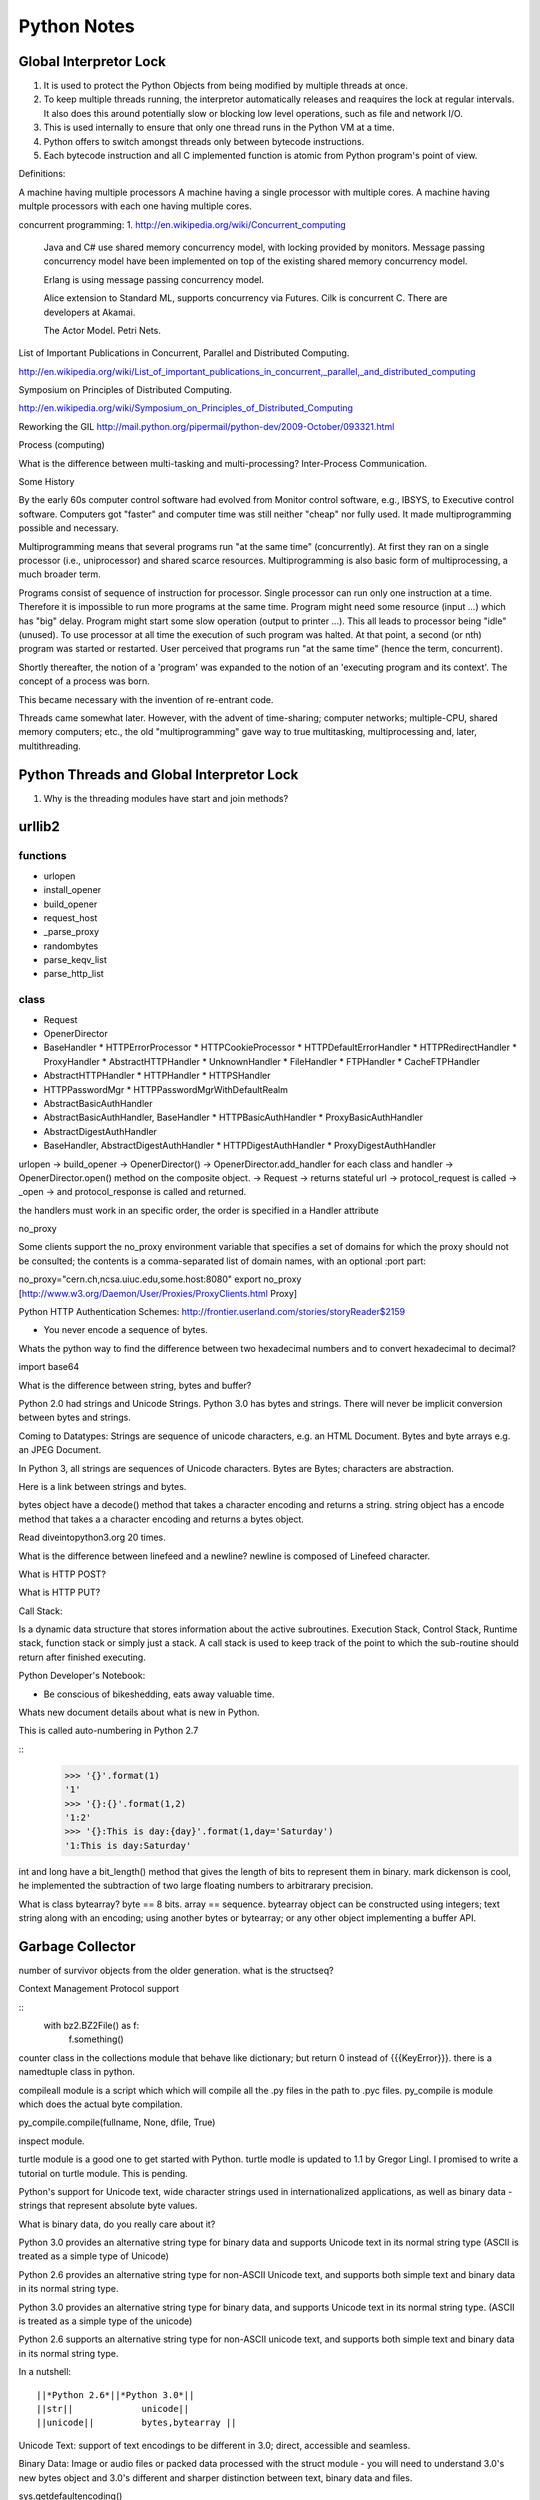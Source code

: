 ﻿============
Python Notes
============

Global Interpretor Lock
=======================

1. It is used to protect the Python Objects from being modified by multiple
   threads at once.
2. To keep multiple threads running, the interpretor automatically releases and
   reaquires the lock at regular intervals. It also does this around
   potentially slow or blocking low level operations, such as file and network
   I/O.
3. This is used internally to ensure that only one thread runs in the Python VM
   at a time.
4. Python offers to switch amongst threads only between bytecode instructions.
5. Each bytecode instruction and all C implemented function is atomic from
   Python program's point of view.

Definitions:

A machine having multiple processors
A machine having a single processor with multiple cores.
A machine having multple processors with each one having multiple cores.

concurrent programming:
1. http://en.wikipedia.org/wiki/Concurrent_computing 
   Java and C# use shared memory concurrency model, with locking provided by
   monitors. Message passing concurrency model have been implemented on top of
   the existing shared memory concurrency model.

   Erlang is using message passing concurrency model.

   Alice extension to Standard ML, supports concurrency via Futures.
   Cilk is concurrent C. There are developers at Akamai.

   The Actor Model.
   Petri Nets.


List of Important Publications in Concurrent, Parallel and Distributed
Computing.

http://en.wikipedia.org/wiki/List_of_important_publications_in_concurrent,_parallel,_and_distributed_computing

Symposium on Principles of Distributed Computing.

http://en.wikipedia.org/wiki/Symposium_on_Principles_of_Distributed_Computing


Reworking the GIL
http://mail.python.org/pipermail/python-dev/2009-October/093321.html

Process (computing)

What is the difference between multi-tasking and multi-processing?
Inter-Process Communication.

Some History

By the early 60s computer control software had evolved from Monitor control
software, e.g., IBSYS, to Executive control software. Computers got "faster"
and computer time was still neither "cheap" nor fully used. It made
multiprogramming possible and necessary.

Multiprogramming means that several programs run "at the same time"
(concurrently). At first they ran on a single processor (i.e., uniprocessor)
and shared scarce resources. Multiprogramming is also basic form of
multiprocessing, a much broader term.

Programs consist of sequence of instruction for processor. Single processor can
run only one instruction at a time. Therefore it is impossible to run more
programs at the same time. Program might need some resource (input ...) which
has "big" delay. Program might start some slow operation (output to printer
...). This all leads to processor being "idle" (unused). To use processor at
all time the execution of such program was halted. At that point, a second (or
nth) program was started or restarted. User perceived that programs run "at the
same time" (hence the term, concurrent).

Shortly thereafter, the notion of a 'program' was expanded to the notion of an
'executing program and its context'. The concept of a process was born.

This became necessary with the invention of re-entrant code.

Threads came somewhat later. However, with the advent of time-sharing; computer
networks; multiple-CPU, shared memory computers; etc., the old
"multiprogramming" gave way to true multitasking, multiprocessing and, later,
multithreading.


Python Threads and Global Interpretor Lock
==========================================

1. Why is the threading modules have start and join methods?

urllib2
=======

functions
---------
* urlopen
* install_opener
* build_opener
* request_host
* _parse_proxy
* randombytes
* parse_keqv_list
* parse_http_list


class
-----
* Request
* OpenerDirector
* BaseHandler
  * HTTPErrorProcessor
  * HTTPCookieProcessor
  * HTTPDefaultErrorHandler
  * HTTPRedirectHandler
  * ProxyHandler
  * AbstractHTTPHandler
  * UnknownHandler
  * FileHandler
  * FTPHandler
  * CacheFTPHandler


* AbstractHTTPHandler
  * HTTPHandler
  * HTTPSHandler


* HTTPPasswordMgr
  * HTTPPasswordMgrWithDefaultRealm

* AbstractBasicAuthHandler

* AbstractBasicAuthHandler, BaseHandler
  * HTTPBasicAuthHandler
  * ProxyBasicAuthHandler

* AbstractDigestAuthHandler

* BaseHandler, AbstractDigestAuthHandler
  * HTTPDigestAuthHandler
  * ProxyDigestAuthHandler


urlopen -> build_opener -> OpenerDirector() -> OpenerDirector.add_handler for
each class and handler -> OpenerDirector.open() method on the composite object.
-> Request -> returns stateful url -> protocol_request is called -> _open -> and
protocol_response is called and returned.

the handlers must work in an specific order, the order is specified in a Handler attribute


no_proxy

Some clients support the no_proxy environment variable that specifies a set of
domains for which the proxy should not be consulted; the contents is a
comma-separated list of domain names, with an optional :port part:

no_proxy="cern.ch,ncsa.uiuc.edu,some.host:8080"
export no_proxy
[http://www.w3.org/Daemon/User/Proxies/ProxyClients.html Proxy]

Python HTTP Authentication Schemes:
http://frontier.userland.com/stories/storyReader$2159

* You never encode a sequence of bytes. 

Whats the python way to find the difference between two hexadecimal numbers and
to convert hexadecimal to decimal?

import base64

What is the difference between string, bytes and buffer?

Python 2.0 had strings and Unicode Strings.
Python 3.0 has bytes and strings.
There will never be implicit conversion between bytes and strings.

Coming to Datatypes:
Strings are sequence of unicode characters, e.g. an HTML Document.
Bytes and byte arrays e.g. an JPEG Document.

In Python 3, all strings are sequences of Unicode characters.
Bytes are Bytes; characters are abstraction.

Here is a link between strings and bytes.

bytes object have a decode() method that takes a character encoding and returns a string.
string object has a encode method that takes a a character encoding and returns a bytes object.

Read diveintopython3.org 20 times.

What is the difference between linefeed and a newline?
newline is composed of Linefeed character. 

What is HTTP POST?

What is HTTP PUT?

Call Stack:

Is a dynamic data structure that stores information about the active
subroutines.  Execution Stack, Control Stack, Runtime stack, function stack or
simply just a stack.  A call stack is used to keep track of the point to which
the sub-routine should return after finished executing.


Python Developer's Notebook:
 
* Be conscious of bikeshedding, eats away valuable time.

Whats new document details about what is new in Python.

This is called auto-numbering in Python 2.7

::
        >>> '{}'.format(1)
        '1'
        >>> '{}:{}'.format(1,2)
        '1:2'
        >>> '{}:This is day:{day}'.format(1,day='Saturday')
        '1:This is day:Saturday'

int and long have a bit_length() method that gives the length of bits to
represent them in binary. mark dickenson is cool, he implemented the
subtraction of two large floating numbers to arbitrarary precision.

What is class bytearray?
byte == 8 bits.
array == sequence.
bytearray object can be constructed using integers; text string along with an
encoding; using another bytes or bytearray; or any other object implementing a
buffer API.

Garbage Collector
=================

number of survivor objects from the older generation.  what is the structseq?

Context Management Protocol support

:: 
        with bz2.BZ2File() as f:
                f.something()

counter class in the collections module that behave like dictionary; but return
0 instead of {{{KeyError}}}.  there is a namedtuple class in python.

compileall module is a script which which will compile all the .py files in the
path to .pyc files.  py_compile is module which does the actual byte
compilation.

py_compile.compile(fullname, None, dfile, True)

inspect module.

turtle module is a good one to get started with Python. turtle modle is updated
to 1.1 by Gregor Lingl. I promised to write a tutorial on turtle module. This
is pending.

Python's support for Unicode text, wide character strings used in
internationalized applications, as well as binary data - strings that represent
absolute byte values.

What is binary data, do you really care about it?

Python 3.0 provides an alternative string type for binary data and supports
Unicode text in its normal string type (ASCII is treated as a simple type of
Unicode)

Python 2.6 provides an alternative string type for non-ASCII  Unicode text, and
supports both simple text and binary data in its normal string type.

Python 3.0 provides an alternative string type for binary data, and supports
Unicode text in its normal string type. (ASCII is treated as a simple type of
the unicode)

Python 2.6 supports an alternative string type for non-ASCII unicode text, and
supports both simple text and binary data in its normal string type.

In a nutshell:

:: 

        ||*Python 2.6*||*Python 3.0*||
        ||str||		    unicode||
        ||unicode||	    bytes,bytearray ||

Unicode Text: support of text encodings to be different in 3.0; direct,
accessible and seamless.

Binary Data: Image or audio files or packed data processed with the struct
module - you will need to understand 3.0's new bytes object and 3.0's different
and sharper distinction between text, binary data and files.

sys.getdefaultencoding()

Python's String Type

Python 2.x

str - 8 bit string type as well binary data. ( I can understand binary data,
but 8 bit string type??, should it not be 7 bit string type)

unicode - for representing wide character Unicode text.
unicode - allows for the extra size of characters and has extra support for
encodings and decodings.

Python 3.x comes with 3 string object types, one for textual data and two for binary data.

str - for representing Unicode text.
bytes - for representing Binary data.
bytearray - a mutable flavor of bytes type.

3.0 str type defined an immutable sequence of characters (not neccesarily
bytes), which may be either normal text such as ASCII or Multi byte UTF-8.  A
new type called bytes was introduced to support truly binary data.

In 2.x; the general string type filled this binary data role, because strings
were just a sequence of bytes. In 3.0, the bytes type is defined as an
immutable sequence of 8-bit integers representing absolute byte values.  A 3.0
bytes object really is a sequence of small integers, each of which is in the
range 0 through 255; indexing a bytes returns int, slicing one returns another
bytes and running list() on one returns a list of integers, not characters.

While they were at it, the Python developers also added bytearray type in 3.0,
a variant of bytes, which is mutable and also supports in-place changes. The
bytearray type supports the usual string operations that str and bytes do, but
has inplace change operations also.

::

        ||*Python 2.6*|| *Python 3.0*||
        ||str || str, bytes||
        ||unicode || str and bytearray||

Because str and bytes are sharply differentiated by the language, the net
effect is that you must decide whether your data is text or binary in nature
and use 'str' or 'bytes' objects to represent its content in your script
respectively.

Ultimately, the mode in which you open a file will dictate which type of object
your script will use to represent its contents.

 * bytes or binary mode files.
 * bytearray to update data without making copies of it in memory.
 * If you are processing something that is textual in nature, such as program output, HTML, internationalized text, and CSV or XML files, you probably want to use str or text mode files.


Unicode Notes
=============

* [http://www.joelonsoftware.com/articles/Unicode.html Understanding Unicode]

* Content-Type tag in HTML? and emails have ???? ????
* Popular web development tool PHP, had a complete ignorance of character
  encoding issues.  blithely ( carelessly) using 8 bits for characters.
* Unicode, character sets, encoding is not that hard
* All that stuff about, plain text = ascii = characters are 8 bits is not only
  wrong but horribly wrong.
* When Kernighan and Ritche had invented The C Programming Language, everything
  was simple.  EBCDIC was on its way out.  ASCII was used.

Trivia:

In ASCII when you press CNTL, you subtract 64 from the value of the next
character.  So BELL is ASCII 7, which is CNTL+G, (CNTL is 64) and G is 71.
Codes below 32 were called unprintable. The space was 32 and letter A was 65.
This could conveniently be stored in 7 bits.  Most computers in those days were
using 8 bit bytes, so not only you could store all the ASCII characters, you
had a whole bit to spare. 


* Because bytes have room for upto eight bits, lots of people got into
  thinking, "gosh, we can use codes 128-255 for our own purposes." :) 
* Eventually, this OEM free-for-all got codified in the ANSI standard.
* In the ANSI standard, everyone agreed for bottom 128 but not the upper limits.
* Asian alphabets have thousands of letters, which were never going to fit into 8 bits.
* This was actually solved by a messy system called DBCS, the "double byte
  character set" in which some letters were stored in one byte and others took
  two bytes.
* It was easy to move forward in a string, but it was impossible to move
  backwards in the string.  Programmers were encouraged not to use s++ or s--
  but instead rely on Windows' AnsiNext and AnsiPrev functions which knew how
  to deal with that mess.

Unicode
=======

* Unicode was a brave effort to create a single character set that included
  every reasonable writing system on the planet.  Some people are under the
  mis-conception that unicode is simply a 16-bit code where each character
  takes 16 bits and therefore there are 65,536 possible characters.

* This is not correct. This is the single most common myth about unicode.
  Unicode has a different way of thinking about characters, and you have to
  understand the Unicode way of thinking of things or nothing will make sense.

* Until now, we've assumed that a letter maps to some bits which you can store
  on disk or in memory.

	A -> 0100 0001

* In unicode, a letter maps to something called code point, which is still just
  a theoretical concept.
* How that code point is represented in memory or on disk is a whole another
  story.
* In Unicode, the letter A is a platonic ideal. It's just floating in heaven.
* Every platonic letter in every alphabet is assigned a magic number by the
  Unicode consortium which is written like this: U+0639
* This magic number is called code-point.  The U+ means "Unicode" and the
  numbers are hexadecimal. U+0639 is the arabic letter Ain (ع).
* The English letter A would be U+0041 (A). You can find them all using the
  charmap utility on Windows 2000/XP.
* There is no real limit on the number of letters that Unicode can define and
  in fact, they have gone beyond 65,536 so not every unicode letter can really
  be squeezed into two bytes. That was a myth anyways.

OK, so we have a string:

	Hello

which, in Unicode, corresponds to these five code-points:
U+0048 U+0065 U+006C U+006C U+006F 

  (Hello)

        Questions: 
        Why U+? 

It was U- before 3.0 and then it became U+. If you look at the release notes of
Unicode 3.0, you might find the reason for the change.


* How do we store those numbers?  That is where encoding comes in.
* The earliest idea was, that to store the numbers in two bytes each:

	00 48 00 65 00 6C 00 6C 00 6F.

* ( That is where the idea that unicode was 2 bytes had originated).
* Why not it be stored like this:

	48 00 65 00 6C 00 6C 00 6F 00

* Well, it could be stored in that way too. Early implementors wanted to store
  the numbers in either big-endian or little-endian, in whichever way their
  particular CPU  was fastest at... 
* So, people came up with Byte Order Mark, where FEFF denoted Little Endian and
  FFFE denoted big endian.
* For a while, it seemed like that might be good enough, but programmers were
  complaining. "Look at all those zeros!", they said, since they were Americans
  and they were looking at English text which rarely used code points above
  U+OOFF.  People decided to ignore Unicode and things got worse.
* And thus was invented the brilliant concept of UTF-8. (Read Rob Pike's mail)
* UTF-8 was another system for storing your string of unicode code points,
  those magic U+ numbers, in memory using 8 bits.
* In UTF-8, every code point from 0-127 is stored in a single byte. Only code
  points 128 and above are stored using 2, 3, in fact upto 6 bytes.  This has
  the neat side-effect that English text looks exactly the same in UTF-8 as it
  did in ASCII, so Americans don't even notice anything wrong.  
* Specifically, Hello which was "0048, 0065, 006C, 006C and 006F" would simply
  be stored as 48,65,6C,6C and 6F.

So far, we have discussed three ways of storing unicode:

* Traditional two bytes method; UCS-2 or UTF-16 ( It is no longer used). And
  you might also have to figure out, if it is a high-endian UCS-2 or low-endian
  UCS-2.
*  using UTF-8 standard.
* Where the heck is the third??

There a bunch of other ways of encoding Unicode. There is something called
UTF-7, which is lot like UTF-8 but guarantees that the high bit will always be
zero.  It was for systems which can recognize only 7 bits. UCS-4 which stores
each code point in 4 bytes, which has a nice property that every single code
point can be stored in same number of bytes. But that is memory hungry.

* Now that we are thinking of 'Platonic ideals' in unicode code-points, those
   unicode code-points can be encoded in any old-school encoding scheme too.
   Those code points can be encoded in any encoding scheme; but with one catch;
   some of the letters might not show up. ( Aha, here is the interesting
   thing).

If there is no equivalent for the Unicode code point you are trying to
represent in, you usually get a little question mark: ?  or a box. 

There are hundreds of traditional encodings, which can only store some
code-points correctly and change all other code points into question marks.

Some popular encodings of the English text are, Windows 1252 and ISO-8859-1,
aka Latin-1 (also useful for any western european languages). But try to store
Russian, or Hebrew letters in those encodings and you will get a bunch of
question marks. UTF 7, UTF 8, UTF 16 and UTF 32 all have the nice property of
being able to store any code point correctly.

_The Single Most Important Fact About Encodings._ 

_It does not make sense to have a string without knowing what encoding it uses._
_There is no such thing as plain text._

If you have a string in memory, in a file, or in an email message, you have to
know what encoding it is in or you cannot interpret it or display to your users
correctly.

All the problems of ????, comes down to the fact that if you don't tell me
whether a particular string is encoded using UTF-8 or ASCII or ISO 8859-1
(Latin 1) or Western 1252 (Western European), you simply cannot display it
correctly or even figure it out where it actually ends.

There are over 100 encodings, and above code point 127, all the bets are off.

How do we preserve this information about what encoding a string uses?  Email,
Content-Type: text/plain; charset="UTF-8"

For a web page, the original idea was that the web server would return a
similar Content-Type http header along with the web page itself -- not in the
HTML itself, but as one of the response headers that are sent before the HTML
page.

Relying on webserver to send Content-Type was problematic, because many
different people could use the same web-server for different types of web
pages.  It would be convenient, if you could put the Content-Type of the HTML
file right in the HTML file itself, using some kind of a special tag.  All
encoding uses same character between 32 and 127, so you could get to the point
wherein you could read the <meta> header.

The RFC which explains UTF-8

::
        http://www.ietf.org/rfc/rfc3629.txt

        The most interesting part of the RFC, which is leading me to understand the
        system better is explained here:

           The table below summarizes the format of these different octet types.
           The letter x indicates bits available for encoding bits of the
           character number.

           Char. number range  |        UTF-8 octet sequence
              (hexadecimal)    |              (binary)
           --------------------+---------------------------------------------
           0000 0000-0000 007F | 0xxxxxxx
           0000 0080-0000 07FF | 110xxxxx 10xxxxxx
           0000 0800-0000 FFFF | 1110xxxx 10xxxxxx 10xxxxxx
           0001 0000-0010 FFFF | 11110xxx 10xxxxxx 10xxxxxx 10xxxxxx

           Encoding a character to UTF-8 proceeds as follows:

           1.  Determine the number of octets required from the character number
               and the first column of the table above.  It is important to note
               that the rows of the table are mutually exclusive, i.e., there is
               only one valid way to encode a given character.

           2.  Prepare the high-order bits of the octets as per the second
               column of the table.

           3.  Fill in the bits marked x from the bits of the character number,
               expressed in binary.  Start by putting the lowest-order bit of
               the character number in the lowest-order position of the last
               octet of the sequence, then put the next higher-order bit of the
               character number in the next higher-order position of that octet,
               etc.  When the x bits of the last octet are filled in, move on to
               the next to last octet, then to the preceding one, etc. until all
               x bits are filled in.

           The definition of UTF-8 prohibits encoding character numbers between
           U+D800 and U+DFFF, which are reserved for use with the UTF-16
           encoding form (as surrogate pairs) and do not directly represent
           characters.  When encoding in UTF-8 from UTF-16 data, it is necessary
           to first decode the UTF-16 data to obtain character numbers, which
           are then encoded in UTF-8 as described above.  This contrasts with
           CESU-8 [CESU-8], which is a UTF-8-like encoding that is not meant for
           use on the Internet.  CESU-8 operates similarly to UTF-8 but encodes
           the UTF-16 code values (16-bit quantities) instead of the character
           number (code point).  This leads to different results for character
           numbers above 0xFFFF; the CESU-8 encoding of those characters is NOT
           valid UTF-8.

           Decoding a UTF-8 character proceeds as follows:

           1.  Initialize a binary number with all bits set to 0.  Up to 21 bits
               may be needed.

           2.  Determine which bits encode the character number from the number
               of octets in the sequence and the second column of the table
               above (the bits marked x).

           3.  Distribute the bits from the sequence to the binary number, first
               the lower-order bits from the last octet of the sequence and
               proceeding to the left until no x bits are left.  The binary
               number is now equal to the character number.

           Implementations of the decoding algorithm above MUST protect against
           decoding invalid sequences.  For instance, a naive implementation may
           decode the overlong UTF-8 sequence C0 80 into the character U+0000,
           or the surrogate pair ED A1 8C ED BE B4 into U+233B4.  Decoding
           invalid sequences may have security consequences or cause other
           problems.  See Security Considerations (Section 10) below.

        4.  Syntax of UTF-8 Byte Sequences

           For the convenience of implementors using ABNF, a definition of UTF-8
           in ABNF syntax is given here.

           A UTF-8 string is a sequence of octets representing a sequence of UCS
           characters.  An octet sequence is valid UTF-8 only if it matches the
           following syntax, which is derived from the rules for encoding UTF-8
           and is expressed in the ABNF of [RFC2234].

           UTF8-octets = *( UTF8-char )
           UTF8-char   = UTF8-1 / UTF8-2 / UTF8-3 / UTF8-4
           UTF8-1      = %x00-7F
           UTF8-2      = %xC2-DF UTF8-tail
           UTF8-3      = %xE0 %xA0-BF UTF8-tail / %xE1-EC 2( UTF8-tail ) /
                         %xED %x80-9F UTF8-tail / %xEE-EF 2( UTF8-tail )
           UTF8-4      = %xF0 %x90-BF 2( UTF8-tail ) / %xF1-F3 3( UTF8-tail ) /
                         %xF4 %x80-8F 2( UTF8-tail )
           UTF8-tail   = %x80-BF

           NOTE -- The authoritative definition of UTF-8 is in [UNICODE].  This
           grammar is believed to describe the same thing Unicode describes, but
           does not claim to be authoritative.  Implementors are urged to rely
           on the authoritative source, rather than on this ABNF.

The official name of the encoding is UTF-8, where UTF stands for UCS
Transformation Format 8.  Write it as UTF-8 only.

So there is no limit on the number of the characters that Unicode could define.
So, it has definiely exceeded beyond, 65536 characters.

Exercise 1:
Convert the following to Unicode:
1) "Hello, World"
2) à¤¨à¤®à¤¸à¥à¤à¤¾à¤° à¤¦à¥à¤¨à¤¿à¤¯à¤¾ 

Answer:
1)"Hello, World" is present in U0000 and 
U+0048 U+0065 U+006C U+006C U+006F U+002C U+0057 U+006F U+0072 U+006C U+0064

2) à¤¨à¤®à¤¸à¥à¤à¤¾à¤° à¤¦à¥à¤¨à¤¿à¤¯à¤¾
is the devnagari script that starts with U0900 
U+0928 U+092E U+0938 U+0942 U+0915 U+090 U+0930 U+0926 U+0941 U+0928 U+092F U+093F U+0965


Thats good. 
- Confusion as where to use which code point.
- This may be different for different languages.
- xterm did not support it at all.
- 

The above was just a bunch of code points. We have not said anything about how
to store them in memory or represent them in email messages yet.

Encodings

English meaning of encoding is is wrapping it in a cipher code.  The earlier
method was to store those codepoints which are 4 hexadecimal digits as 2 bytes.
1 hexa digit can be written in 4 bits, 2 hexa digits can be written in 8 bits
which is 1 byte and so 4 hexa digits can be written in 2 bytes.

Convert Unicode to Hexadecimals.
Excellent tutorial.
http://ln.hixie.ch/?start=1064324988&count=1

Typing Unicode and maths symbols on gnome-terminal

1) Hold CTRL+SHIFT + U + codepoint + SPACE
2) For e.g. CTRL+SHIFT+U+2201+SPACE will give Unicode Maths Symbol 

Unicode code point chart:
http://inamidst.com/stuff/unidata/

Python 3.0 strings in Action
============================

Python Bugs

When does the http_error_auth_reqed( gets called?

WWW-Authenticate

The WWW-Authenticate response-header field must be included in 401
(unauthorized) response messages. The field value consists of at least one
challenge that indicates the authentication scheme(s) and parameters applicable
to the Request-URI.

       WWW-Authenticate = "WWW-Authenticate" ":" 1#challenge

The HTTP access authentication process is described in Section 11. User agents
must take special care in parsing the WWW-Authenticate field value if it
contains more than one challenge, or if more than one WWW-Authenticate header
field is provided, since the contents of a challenge may itself contain a
comma-separated list of authentication parameters. 

RFC Hierarchy for Relative URL formats

:: 

        RFC3986(STD066) - This is the current and is the standard.
        |
        RFC2396 - This was previous one.
        |
        RFC2368
        |
        RFC1808 - urlparse header says, it follows this. But this has been upgraded a lot times.
        |
        RFC1738 - It started with this. 

Following are some of the notes I took, while working on urllib patches.  It
should be a handy reference when working on bugs again.

RFC 3986 Notes:
Mon Aug 25 10:17:01 IST 2008

A URI is a sequence of characters that is not always represented as a sequence
of octets. ( What are octets? OCTETS means 8 Bits. Nothing else!)

Percent-encoded octets may be used within a URI to represent characters outside
the range of the US-ASCII coded character set.

Specification uses Augmented Backus-Naur Form (ABNF) notation of [RFC2234],
including the followig core ABNF syntax rules defined by that specification:
ALPHA (letters), CR ( carriage return), DIGIT (decimal digits), DQUOTE (double
quote), HEXDIG (hexadecimal digits), LF (line feed) and SP (space).

Section 1 of RFC3986 is very generic. Understand that URI should be
transferable and single generic syntax should denote the whole range of URI
schemes.

URI Characters are, in turn, frequently encoded as octets for transport or
presentation.

This specification does not mandate any character encoding for mapping between
URI characters and the octets used to store or transmit those characters.

pct-encoded = "%" HEXDIG HEXDIG

For consistency, uri producers and normalizers should use uppercase
hexadecimal digits, for all percent - encodings.
reserved = gen-delims / sub-delims

gen-delims = ":" / "/" / "?" / "#" / "[" / "]" / "@"

sub-delims = "!" / "$" / "&" / "'" / "(" / ")"
/ "*" / "+" / "," / ";" / "="


unreserved = ALPHA / DIGIT / "-" / "." / "_" / "~"

When a new URI scheme defines a component that represents textual
data consisting of characters from the Universal Character Set [UCS],
the data should first be encoded as octets according to the UTF-8
character encoding [STD63]; then only those octets that do not
correspond to characters in the unreserved set should be percent-
encoded. For example, the character A would be represented as "A",
the character LATIN CAPITAL LETTER A WITH GRAVE would be represented
as "%C3%80", and the character KATAKANA LETTER A would be represented
as "%E3%82%A2".

Section 2, was on encoding and decoding the characters in the url scheme. How
that is being used encoding reservered characters within data. Transmission of
url from local to public when using a different encoding - translate at the
interface level.

URI = scheme ":" hier-part [ "?" query ] [ "#" fragment ]

hier-part = "//" authority path-abempty
/ path-absolute
/ path-rootless
/ path-empty

Many URI schemes include a hierarchical element for a naming
authority so that governance of the name space defined by the
remainder of the URI is delegated to that authority (which may, in
turn, delegate it further).

:: 

        userinfo = *( unreserved / pct-encoded / sub-delims / ":" )
        host = IP-literal / IPv4address / reg-name

In order to disambiguate the syntax host between IPv4address and reg-name, we
apply the "first-match-wins" algorithm:

A host identified by an Internet Protocol literal address, version 6
[RFC3513] or later, is distinguished by enclosing the IP literal
within square brackets ("[" and "]"). This is the only place where
square bracket characters are allowed in the URI syntax.

::


        IP-literal = "[" ( IPv6address / IPvFuture ) "]"

        IPvFuture = "v" 1*HEXDIG "." 1*( unreserved / sub-delims / ":" )

        IPv6address = 6( h16 ":" ) ls32
        / "::" 5( h16 ":" ) ls32
        / [ h16 ] "::" 4( h16 ":" ) ls32
        / [ *1( h16 ":" ) h16 ] "::" 3( h16 ":" ) ls32
        / [ *2( h16 ":" ) h16 ] "::" 2( h16 ":" ) ls32
        / [ *3( h16 ":" ) h16 ] "::" h16 ":" ls32
        / [ *4( h16 ":" ) h16 ] "::" ls32
        / [ *5( h16 ":" ) h16 ] "::" h16
        / [ *6( h16 ":" ) h16 ] "::"

        ls32 = ( h16 ":" h16 ) / IPv4address
        ; least-significant 32 bits of address

        h16 = 1*4HEXDIG
        ; 16 bits of address represented in hexadecimal

        IPv4address = dec-octet "." dec-octet "." dec-octet "." dec-octet

        dec-octet = DIGIT ; 0-9
        / %x31-39 DIGIT ; 10-99
        / "1" 2DIGIT ; 100-199
        / "2" %x30-34 DIGIT ; 200-249
        / "25" %x30-35 ; 250-255

        reg-name = *( unreserved / pct-encoded / sub-delims )


Non-ASCII characters must first be encoded according to UTF-8 [STD63], and then
each octet of the corresponding UTF-8 sequence must be percent- encoded to be
represented as URI characters.

When a non-ASCII registered name represents an internationalized domain name
intended for resolution via the DNS, the name must be transformed to the IDNA
encoding [RFC3490] prior to name lookup.

Section 3 was about sub-components and their structure and if they are
represented in NON ASCII how to go about with encoding/decoding that.

::

        path = path-abempty ; begins with "/" or is empty
        / path-absolute ; begins with "/" but not "//"
        / path-noscheme ; begins with a non-colon segment
        / path-rootless ; begins with a segment
        / path-empty ; zero characters

        path-abempty = *( "/" segment )
        path-absolute = "/" [ segment-nz *( "/" segment ) ]
        path-noscheme = segment-nz-nc *( "/" segment )
        path-rootless = segment-nz *( "/" segment )
        path-empty = 0<pchar>
        segment = *pchar
        segment-nz = 1*pchar
        segment-nz-nc = 1*( unreserved / pct-encoded / sub-delims / "@" )
        ; non-zero-length segment without any colon ":"

        pchar = unreserved / pct-encoded / sub-delims / ":" / "@"

        relative-ref = relative-part [ "?" query ] [ "#" fragment ]

        relative-part = "//" authority path-abempty
        / path-absolute
        / path-noscheme
        / path-empty


Section 4 was on the usage aspects and heuristics used in determining in the
scheme in the normal usages where scheme is not given.

- Base uri must be stripped of any fragment components prior to it being used
as a Base URI.

Section 5 was on relative reference implementation algorithm. I had covered
them practically in the Python urlparse module.

Section 6 was on Normalization of URIs for comparision and various
normalization practices that are used.

:: 

        ---- 

        Python playground:

        >>> if -1:
        ... print True
        ...
        True

        >>> if 0:
        ... print True
        ...
        >>>

Use of namedtuple in py3k branch for urlparse.

Dissecting urlparse:

* __all__ methods provides the public interfaces to all the methods like
urlparse, urlunparse, urljoin, urldefrag, urlsplit and urlunsplit.

* then there is classification of schemes like uses_relative, uses_netloc,
non_hierarchical, uses_params, uses_query, uses_fragment
- there should be defined in an rfc most probably 1808.
- there is a special '' blank string, in certain classifications, which
means that apply by default.

* valid characters in scheme name should be defined in 1808.

* class ResultMixin is defined to provide username, password, hostname and
port.

* from collections import namedtuple. This should be from python2.6.
namedtuple is pretty interesting feature.

* SplitResult and ParseResult. Very good use of namedtuple and ResultMixin

* The behaviour of the public methods urlparse, urlunparse, urlsplit and
urlunsplit and urldefrag matter most.

urlparse - scheme, netloc, path, params, query and fragment.
urlunparse will take those parameters and construct the url back.

urlsplit - scheme, netloc, path, query and fragment.
urlunsplit - takes these parameters (scheme, netloc, path, query and fragment)
and returns a url.

urlparse x urlunparse
urlsplit x urlunsplit
urldefrag
urljoin


Date: Tue Aug 19 20:40:46 IST 2008

Changes to urlsplit functionality in urllib.
As per the RFC3986, the url is split into:
scheme, authority, path, query, frag = url

The authority part in turn can be split into the sections:
user, passwd, host, port = authority

The following line is the regular expression for breaking-down a
well-formed URI reference into its components.

:: 

        ^(([^:/?#]+):)?(//([^/?#]*))?([^?#]*)(\?([^#]*))?(#(.*))?
        12 3 4 5 6 7 8 9

        scheme = $2
        authority = $4
        path = $5
        query = $7
        fragment = $9


The urlsplit functionality in the urllib can be moved to new regular
expression based parsing mechanism.

From man uri, which confirms to rfc2396 and HTML 4.0 specs.

* An absolute identifier refers to a resource independent of context, while a
  relative identifier refers to a resource by describing the difference from
  the current context.

* A path segment while contains a colon character ':' can't be used as the
  first segment of a relative URI path. Use it like this './file:path'

* A query can be given in the archaic "isindex" format, consisting of a word or
  a phrase and not including an equal sign (=). If = is there, then it must be
  after & like &key=value format.

Character Encodings:

* Reserved characters: ;/?:@&=+$,
* Unreserved characters: ALPHA, DIGITS, -_.!~*'()

An escaped octet is encoded as a character triplet consisting of the percent
character '%' followed by the two hexadecimal digits representing the octet
code.

HTML 4.0 specification section B.2 recommends the following, which should be
considered best available current guidance:

1) Represent each non-ASCII character as UTF-8
2) Escape those bytes with the URI escaping mechanism, converting each byte to
   %HH where HH is the hexadecimal notation of the byte value.

One of the important changes when adhering to RFC3986 is parsing of IPv6
addresses.

What does this construct imply?

x = lambda: None

How can we differentiate if an expression used is a general expression or a
boolean expression.
Having a construct like:

::

        def __init__(self, *args, **kwargs):
        BaseClass.__init__(self, *args, **kwargs)

But in the base class, I find that it is not taking the tuple and dict as
arguments.

I dont understand the
assert(proxies, 'has_key'), "proxies must be mapping"

* What is an addrinfo struct.

The getaddrinfo() function returns a list of 5-tuples with the following
structure: (family, socktype, proto, canonname, sockaddr)

family, socktype, proto are all integer and are meant to be passed to the
socket() function. canonname is a string representing the canonical name of the
host. It can be a numeric IPv4/v6 address when AI_CANONNAME is specified for a
numeric host.

socket.gethostbyname(hostname)

Translate a host name to IPv4 address format. The IPv4 address is returned as a
string, such as '100.50.200.5'. If the host name is an IPv4 address itself it
is returned unchanged. See gethostbyname_ex() for a more complete interface.
gethostbyname() does not support IPv6 name resolution, and getaddrinfo() should
be used instead for IPv4/v6 dual stack support.

We need to replace the gethostbyname socket call. Because it is only IPv4
specific. using the getaddrinfo() function can include the IPv4/v6 dual stack
support.

import socket
print socket.gethostbyname(hostname)

def gethostbyname(hostname)
family, socktype, proto, canonname, sockaddr = socket.getaddrinfo(hostname)
return canonname

Compare dates for cache control

RFC 1123 date format:
Thu, 01 Dec 1994 16:00:00 GMT

::

        >>> datereturned = "Thu, 01 Dec 1994 16:00:00 GMT"
        >>> dateexpired = "Sun, 05 Aug 2007 03:25:42 GMT"
        >>> obj1 = datetime.datetime(*time.strptime(datereturned, "%a, %d %b %Y %H:%M:%S %Z")[0:6])
        >>> obj2 = datetime.datetime(*time.strptime(dateexpired, "%a, %d %b %Y %H:%M:%S %Z")[0:6])
        >>> if obj1 == obj2:
        print "Equal"
        elif obj1 > obj2:
        print datereturned
        elif obj1 < obj2:
        print dateexpired


Now you can compare the headers for expiry in cache control.

Header field definition:
http://www.w3.org/Protocols/rfc2616/rfc2616-sec14.html

To add header:
Go to the /etc/httpd/conf/httpd.conf
For e.g:
Add the information on headers
Header set Author "Senthil"


Q) Question is can I add a test for cache.
A) Its not a functionality, but its merely an internal optimization.

Q) If test for cache needs to be written, how will you write it?
A) request an url and redirect and request it again and verify that it is
coming frm a dictionary or the dictionary value is stored.


from_url = "http://example.com/a.html"
to_url = "http://example.com/b.html"

h = urllib2.HTTPRedirectHandler()
o = h.parent = MockOpener()

req = Request(from_url)
def cached301redirect(h, req, url=to_url):
h.http_error_301(req, MockFile(), 301, "Blah", MockHeaders({"location":url}))

* Why is Request object taking two parameters?

::

        req = Request(from_url, origin_req_host="example.com")
        count = 0
        try:
        while 1:
        redirect(h, req, "http://example.com")
        count = count + 1
        if count > 2:
        self.assertEqual("http://example.com",
        urllib2.HTTPRedirectHandler().cache[req].geturl())
        except urllib2.HTTPError:
        self.assertEqual(count, urllib2.HTTPRedirectHandler.max_repeats)


CacheFTPHandler testcasesare hard to write.  played around with pdb module
today to debug this issue. pdb is really helpful.

Here's how the control goes.

1) There is an url with two '//'s in the path.
2) The call is data = urllib2.urlopen(url).read()
3) urlopen calls the build_opener. build_opener builds the opener using (tuple)
of handlers.
4) opener is an instance of OpenerDirector() and has default HTTPHandler and
HTTPSHandler.
5) When the Request call is made and the request has 'http' protocol, then
http_request method is called.

::

         HTTPHandler has http_request method which is
         AbstractHTTPHandler.do_request_ Now, for this issue we get to the
         do_request_ method and see that host is set in the do_request_ method
         in the get_host() call.

         request.get_selector() is the call which is causing this particular
         issue of "urllib2 getting confused with path containing //".
         .get_selector() method returns self.__r_host.

Now, when proxy is set using set_proxy(), self.__r_host is self.__original (
The original complete url itself), so the get_selector() call is returns the
sel_url properly and we can get teh host from the splithost() call on teh
sel_url.

When proxy is not set, and the url contains '//' in the path segment, then
.get_host() (step 7) call would have seperated the self.host and self.__r_host
(it pointing to the rest of the url) and .get_selector() simply returns this
(self.__r_host, rest of the url expect host. Thus causing call to fail.

9) Before the fix, request.add_unredirected_header('Host', sel_host or host)
had the escape mechanism set for proper urls wherein with sel_host is not set
and the host is used. Unfortunately, that failed when this bug caused sel_host
to be set to self.__r_host and Host in the headers was being setup wrongly (
rest of the url).

The patch which was attached appropriately fixed the issue. I modified and
included for py3k.

* urllib2 in python 3k was divided into urllib2.request and urllib2.error. I
was thinking if the urllib2.respones class is included; but no, response
object is nothing but a addinfourl object.

Example of  Smart Redirect Handler 
----------------------------------

::

        import urllib2

        class SmartRedirectHandler(urllib2.HTTPRedirectHandler):
            def http_error_302(self, req, fp, code, msg, headers):
                result = urllib2.HTTPRedirectHandler.http_error_302(self, req, fp,
                                                                         code, msg,
                                                                         headers)
                result.status = code
                return result

        request = urllib2.Request("http://localhost/index.html")
        opener = urllib2.build_opener(SmartRedirectHandler())
        obj = opener.open(request)
        print 'I capture the http redirect code:', obj.status
        print 'Its been redirected to:', obj.url



Using Math Symbols in gnome-terminal
------------------------------------

* How to type unicode characters in gnome-terminal?
* HOLD CTRL+SHIFT + U + CODEPOINT.  That's it.
* For e.g. CTRL + SHIFT + U + 2200 will output ∀
* After typing CTRL + SHIFT + U, when the terminal identifies that what follows
  is unicode, you might leave the keypresses and just type the codepoint.

∀ U2200
∁ U2201
∂ U2202
∃ U2203
∄ U2204
∅ U2205
∆ U2206
  U2207
  U2208
∉ U2209
∊ U220A

Work Area
---------

 * Adaptive Grammer ?

Why do YOU like Python?
-----------------------

 * Python enables programs to be written compactly and readably.
 * Strongly typed and a Dynamic Language.
 * Why settle for snake oil, when you can have the whole snake? _Usenet post by Mark Jackson, 1998 and also mentioned on top of python-dev page!_

Language Feature: Source code encoding
--------------------------------------

 * With that declaration, all characters in the source file will be treated as having the encoding *encoding*, and it will be possible to directly write Unicode string literals in the selected encoding.
 * The list of possible encodings can be found in the Python Library Reference, in the section on 
[http://docs.python.org/library/codecs.html#module-codecs codecs]
* By using UTF-8, most languages in the world can be used simultaneously in string literals and the comments.


Language Feature: Unicode
-------------------------

 * Starting with Python 2.0 a new data type for storing text data is available to the programmer: the Unicode object.  _>>> u'Hello World !'_
 * Python unicode escape encoding: _>>> u'Hello\u0020World !'_
 * built-in function unicode() , default encoding is ASCII
 * To convert unicode to a 8-bit string using a specified encoding.

::
        >>> u"Ã¤Ã¶Ã¼".encode('utf-8')
        '\xc3\xa4\xc3\xb6\xc3\xbc'


 * From a data in a specific encoding to a unicode string.

::
        >>> unicode('\xc3\xa4\xc3\xb6\xc3\xbc', 'utf-8')
        u'\xe4\xf6\xfc'


Language Feature: Unicode

* understanding unicode is easy, when we accept the need to explicitly convert
  between the bytestring and unicode string.

* More examples:

   german_ae = unicode('\xc3\xa4','utf8')

::
        >>> german_ae = unicode("\xc3\xa4",'utf8')
        >>> sentence = "this is a " + german_ae
        >>> sentece2 = "Easy!"
        >>> sentence2 = "Easy!"
        >>> para = ".".join([sentence, sentence2])
        >>> para
        u'this is a \xe4.Easy!'
        >>> print para
        this is a ä.Easy!
        >>> 

* Without an encoding, the bytestring is essentially meaningless. 
* The default encoding assumed by Python is ASCII
* In order to convert unicode string back to bytestring.

::

  >>> bytestring = german_ae.decode('utf8')
  >>> bytestring
  \xc3\xa4
  >>> bytestring = german_ae.decode('latin1')
  >>> bytestring
  \xe4
  BTW, both are same german characters albeit in different encodings.

Python Specialities: else clauses on loops 
------------------------------------------

* Loop statements may have an else clause; 
* It is executed when the loop terminates through exhaustion of the list (with for).
* Or when the condition becomes false (with while), 
* But not when the loop is terminated by a break statement.

::
        >>> for n in range(2, 10):
        ...     for x in range(2, n):
        ...         if n % x == 0:
        ...             print n, 'equals', x, '*', n/x
        ...             break
        ...     else:
        ...         # loop fell through without finding a factor
        ...         print n, 'is a prime number'
        ...
        2 is a prime number
        3 is a prime number
        4 equals 2 * 2
        5 is a prime number
        6 equals 2 * 3
        7 is a prime number
        8 equals 2 * 4
        9 equals 3 * 3

Control Flow: function execution
--------------------------------

The execution of a function introduces a new symbol table used for the local
variables of the function. More precisely, all variable assignments in a
function store the value in the local symbol table; whereas variable references
first look in the local symbol table, then in the local symbol tables of
enclosing functions, then in the global symbol table, and finally in the table
of built-in names. Thus, global variables cannot be directly assigned a value
within a function (unless named in a global statement), although they may be
referenced.

The actual parameters (arguments) to a function call are introduced in the
local symbol table of the called function when it is called; thus, arguments
are passed using call by value (where the value is always an object reference,
not the value of the object). [1] When a function calls another function, a new
local symbol table is created for that call.

A function definition introduces the function name in the current symbol table.
The value of the function name has a type that is recognized by the interpreter
as a user-defined function. This value can be assigned to another name which
can then also be used as a function.

Control Flow: functions
-----------------------

* What is the output?

:: 
        i = 5

        def f(arg=i):
            print arg

        i = 6
        f()


        def f(a, L=[]):
            L.append(a)
            return L

        print f(1)
        print f(2)
        print f(3)

* first one will print 5, because default values are evaluated at the point of
  function definition in the defining scope.

* The default value is evaluated only once. This makes a difference when the
  default value is a mutatable object. In order to prevent argument sharing.

::
          def f(a, L=None):
            if L is None:
                L = []
            L.append(a)
            return L

Data Structures: Functional Programming Tools 
---------------------------------------------

* There are three built-in functions that are very useful when used with lists:
  filter(), map() and reduce()
* filter(function, sequence)
* map(function, sequence)
* More than one sequence may be passed; the function must then have as many
  arguments as there are sequences and is called with the corresponding item
  from each sequence. 
* reduce(function, sequence)
* function in reduce is a binary function

::

        >>> def f(x): return x % 2 != 0 and x % 3 != 0
        ...
        >>> filter(f, range(2, 25))
        [5, 7, 11, 13, 17, 19, 23]

        >>> def cube(x): return x*x*x
        ...
        >>> map(cube, range(1, 11))
        [1, 8, 27, 64, 125, 216, 343, 512, 729, 1000]

        >>> seq = range(8)
        >>> def add(x, y): return x+y
        ...
        >>> map(add, seq, seq)
        [0, 2, 4, 6, 8, 10, 12, 14]

        >>> def sum(seq):
        ...     def add(x,y): return x+y
        ...     return reduce(add, seq, 0)
        ...
        >>> sum(range(1, 11))
        55
        >>> sum([])
        0

Data Structures: List comprehensions 
------------------------------------

* Each list comprehension consists of an expression followed by a for clause, then zero or more for or if clauses.
* If the expression would evaluate to a tuple, it must be parenthesized.


::

        >>> freshfruit = ['  banana', '  loganberry ', 'passion fruit  ']
        >>> [weapon.strip() for weapon in freshfruit]
        ['banana', 'loganberry', 'passion fruit']
        >>> vec = [2, 4, 6]
        >>> [3*x for x in vec]
        [6, 12, 18]
        >>> [3*x for x in vec if x > 3]
        [12, 18]
        >>> [3*x for x in vec if x < 2]
        []
        >>> [[x,x**2] for x in vec]
        [[2, 4], [4, 16], [6, 36]]
        >>> [x, x**2 for x in vec]  # error - parens required for tuples
          File "<stdin>", line 1, in ?
            [x, x**2 for x in vec]
                       ^
        SyntaxError: invalid syntax
        >>> [(x, x**2) for x in vec]
        [(2, 4), (4, 16), (6, 36)]
        >>> vec1 = [2, 4, 6]
        >>> vec2 = [4, 3, -9]
        >>> [x*y for x in vec1 for y in vec2]
        [8, 6, -18, 16, 12, -36, 24, 18, -54]
        >>> [x+y for x in vec1 for y in vec2]
        [6, 5, -7, 8, 7, -5, 10, 9, -3]
        >>> [vec1[i]*vec2[i] for i in range(len(vec1))]
        [8, 12, -54]
        
Python IAQ
----------

::

        mat = [[1,2,3],
               [4,5,6],
               [7,8,9]
               ]

How would you transpose the matrix?

:: 
        result = [[1,4,7],
                  [2,5,8],
                  [3,6,9]
                  ]

        Answer:
        >>>zip(\*mat)



Comparing Sequences and Other Types 
-----------------------------------

* lexicographic comparision between the same types.
* comparing objects of different types is legal.
* types are ordered by their name ( list < string < tuple). *this must not be relied upon however*
* mixed numeric types are compared according to numeric value.

::
        (1, 2, 3)              < (1, 2, 4)
        [1, 2, 3]              < [1, 2, 4]
        'ABC' < 'C' < 'Pascal' < 'Python'
        (1, 2, 3, 4)           < (1, 2, 4)
        (1, 2)                 < (1, 2, -1)
        (1, 2, 3)             == (1.0, 2.0, 3.0)
        (1, 2, ('aa', 'ab'))   < (1, 2, ('abc', 'a'), 4)



Handling Exceptions
-------------------

* A try statement may have more than one except clause, to specify handlers for

::

  different exceptions.

          ... except (RuntimeError, TypeError, NameError):

          ...     pass

* The last except clause may omit the exception name(s), to serve as a
  wildcard. Use this with extreme caution, since it is easy to mask a real
  programming error in this way! 

*  It can also be used to print an error message and then re-raise the
  exception (allowing a caller to handle the exception as well)

* The try ... except statement has an optional else clause, executed when the
  try clause does not raise an exception.

::

        for arg in sys.argv[1:]:
            try:
                f = open(arg, 'r')
            except IOError:
                print 'cannot open', arg
            else:
                print arg, 'has', len(f.readlines()), 'lines'
                f.close()

Defining Clean-up Actions 
-------------------------

* A finally clause is always executed before leaving the try statement, whether
an exception has occurred or not.

* In real world applications, the finally clause is useful for releasing
  external resources (such as files or network connections), regardless of
  whether the use of the resource was successful.

Pre-defined Clean-up actions
----------------------------

*  with statement
* Some objects define standard clean-up actions to be undertaken when the
  object is no longer needed, regardless of whether or not the operation using
  the object succeeded or failed. 

::

        with open("myfile.txt") as f:
            for line in f:
                print line

* After the statement is executed, the file f is always closed, even if a
  problem was encountered while processing the lines. 

Classes in Python 
-----------------

* In C++ terminology, all class members (including the data members) are
  public, and all member functions are virtual. There are no special
  constructors or destructors.  
* Python Scopes and Namespaces
* A namespace is a mapping from names to objects. Most namespaces are currently
  implemented as Python dictionaries.

Classs in Python
----------------

* When a class definition is entered, a new namespace is created, and used as
  the local scope â thus, all assignments to local variables go into this new
  namespace. In particular, function definitions bind the name of the new
  function here.
* When a class definition is left normally (via the end), a class object is
  created. This is basically a wrapper around the contents of the namespace
  created by the class definition;The original local scope (the one in effect
  just before the class definition was entered) is reinstated, and the class
  object is bound here to the class name given in the class definition header
* Class Objects support attribute notation and instantiation.
* Class instantiation creates instance objects.
* Instance Objects supports attribute references, which are of two kinds data
  attributes and methods.


Inheritance in Python 
---------------------

* Old style classes it is depth first, left to right.
* For new style classes to support super(), it follows a diamond inheritance.


Iterators
---------

* The use of iterators pervades and unifies Python.
* Behind the scenes, the iterator statement calls iter() on the container
  object. 
* The function returns an iterator object that defines the method next() which
  accesses elements in the container one at a time.  
* StopIterationException terminates
* In your classes, define __iter__ which will return self and the next method.

Generators
----------

* Just like regular function, but instead of return they use yield.
* Generators are used to return iterators.
* Generator expressions which are very similar to list comprehensions.

=== Batteries Included ===

 * Python Standard Library. 
 * Explore!

== Topics requiring familiarity ==

 * urllib
 * urllib2
 * urlparse
 * httplib
 * cookielib
 * socket
 * pdb

 
* Apache 2.0 supports IPv6.

::
        phoe6:  I want to setup a test server which will do a redirect ( I know
        how to do that), but with a delay. So that when I am testing my client,
        I can test the clients timeout. Can someone give me suggestions as how
        can i go about this?

        jMCg: phoe6: http://httpd.apache.org/docs/2.2/mod/mod_ext_filter.html#examples

* apache is configured by placing directives in configuration files. the main configuration file is called apache2.conf
* Other configuration files are added by Include directive.

Explain Classmethods, Staticmethods and Decorators in Python.

In Object Oriented Programming, you can create a method which can get
associated either with a class or with an instance of the class, namely an
object. 

And most often in our regular practice, we always create methods to be
associated with an object. Those are called instance methods.

For e.g.

::

        class Car:
                def cartype(self):
                        self.model = "Audi"

        mycar = Car()
        mycar.cartype()
        print mycar.model

Here cartype() is an instance method, it associates itself with an instance
(mycar) of the class (Car) and that is defined by the first argument ('self').

When you want a method not to be associated with an instance, you call that as
a staticmethod.

How can you do such a thing in Python?

The following would never work:

::

        >>> class Car:
        ... 	def getmodel():
        ... 		return "Audi"
        ... 	def type(self):
        ... 		self.model = getmodel()

Because, getmodel() is defined inside the class, Python binds it to the Class
Object.  You cannot call it by the following way also, namely: Car.getmodel()
or Car().getmodel() , because in this case we are passing it through an
instance ( Class Object or a Instance Object) as one of the argument while our
definition does not take any argument.

As you can see, there is a conflict here and in effect the case is, It is an
"unbound local **method**" inside the class.

Now comes Staticmethod.

Now, in order to call getmodel(), you can to change it to a static method.

::

        >>> class Car:
        ... 	def getmodel():
        ... 		return "Audi"
        ...     getmodel = staticmethod(getmodel)
        ... 	def cartype(self):
        ... 		self.model = Car.getmodel()
        ... 		
        >>> mycar = Car()
        >>> mycar.cartype()
        >>> mycar.model
        'Audi'

Now, I have called it as Car.getmodel() even though my definition of getmodel
did not take any argument. This is what staticmethod function did.  getmodel()
is a method which does not need an instance now, but still you do it as
Car.getmodel() because getmodel() is still bound to the Class object. 

Decorators
----------

getmodel = staticmethod(getmodel)

If you look at the previous code example, the function staticmethod took a
function name as a argument and the return value was a function which we
assigned to the same name.

staticmethod() function thus wrapped our getmodel function with some extra
features and this wrapping is called as Decorator.

The same code can be written like this.

::

        >>> class Car:
        ... 	@staticmethod
        ... 	def getmodel():
        ... 		return "Audi"
        ... 	def cartype(self):
        ... 		self.model = Car.getmodel()
        ... 		
        >>> mycar = Car()
        >>> mycar.cartype()
        >>> mycar.model
        'Audi'

For a better explaination on what is decorator:

http://personalpages.tds.net/~kent37/kk/00001.html

Please remember that this concept of Decorator is independent of staticmethod
and classmethod.  Now, what is a difference between staticmethod and
classmethod?

In languages like Java,C++, both the terms denote the same :- methods for which
we do not require instances. But there is a difference in Python. A class
method receives the class it was called on as the first argument. This can be
useful with subclasses.

We can see the above example with the classmethod and a decorator as:

::

        >>>
        >>> class Car:
        ... 	@classmethod
        ... 	def getmodel(cls):
        ... 		return "Audi"
        ... 	def gettype(self):
        ... 		self.model = Car.getmodel()
        ... 		
        >>> mycar = Car()
        >>> mycar.gettype()
        >>> mycar.model
        'Audi'


The following are the references in order to understand further:
1) Alex-Martelli explaining it with code: http://code.activestate.com/recipes/52304/
2)  Decorators: http://personalpages.tds.net/~kent37/kk/00001.html

Good Article on Decorators

http://personalpages.tds.net/~kent37/kk/00001.html

Static Methods and Class Methods

A class method receives the class it was called on as the first
argument. This can be useful with subclasses. A staticmethod doesn't get a
class or instance argument. It is just a way to put a plain function into the
scope of a class.

Both of these are rarely used; I don't think I have ever written a
class method in live code. I have used staticmethods as a convenient
way to put a function into a class namespace. // Kent Jonhson.

And that's the definition of the difference in Python.
In the wider world of OOP they are two names for the same concept.
Smalltalk and Lisp etc used the term "class method" to mean a
method that applied to the class as a whole.

C++ introduced the term "static method" to reflect the fact that it
was loaded in the static area of memory and thus could be called
without instantiating an object. This meant it could effectively be
used as a class method.

[In C it is possible to prefix a normal function definition with
the word static to get the compiler to load the fiunction into
static memory - this often gives a performance improvement.]

Python started off implementing "static methods" then later
developed the sligtly more powerful and flexible "class methods" and
rather than lose backward compatibility called them classmethod.
So in Python we have two ways of doing more or less the same
(conceptual) thing.  // Alan

Conceptually they are both ways of defining a method that
applies at the class level and could be used to implement
class wide behavior. Thats what I mean. If you want to build
a method to determine how many instances are active at
any time then you could use either a staticmethod or a
classmethod to do it. Most languages only give you one
way. Python, despite its mantra, actually gives 2 ways to
do it in this case. // Alan

http://code.activestate.com/recipes/52304/

http://stackoverflow.com/questions/136097/what-is-the-difference-between-staticmethod-and-classmethod-in-python

Method (Computer Science)

In object-oriented programming, a method is a subroutine that is exclusively
associated either with a class (called class methods or static methods) or with
an object (called instance methods). Like a procedure in procedural programming
languages, a method usually consists of a sequence of statements to perform an
action, a set of input parameters to customize those actions, and possibly an
output value (called the return value) of some kind. Methods can provide a
mechanism for accessing (for both reading and writing) the encapsulated data
stored in an object or a class.

Instance methods are associated with a particular object, while class or static
methods are associated with a class. In all typical implementations, instance
methods are passed a hidden reference (e.g. this, self or Me) to the object
(whether a class or class instance) they belong to, so that they can access the
data associated with it. 

For class/static methods this may or may not happen according to the language;
A typical example of a class method would be one that keeps count of the number
of created objects within a given class.

A method may be declared as static, meaning that it acts at the class level
rather than at the instance level. Therefore, a static method cannot refer to a
specific instance of the class (i.e. it cannot refer to this, self, Me, etc.),
unless such references are made through a parameter referencing an instance of
the class, although in such cases they must be accessed through the parameter's
identifier instead of this. An example of a static member and its consumption
in C# code:

::

        public class ExampleClass
        {
          public static void StaticExample()
          {
             // static method code
          }
         
          public void InstanceExample()
          {
             // instance method code here
             // can use THIS
          }   
        }
         
        /// Consumer of the above class:
         
        // Static method is called -- no instance is involved
        ExampleClass.StaticExample();
         
        // Instance method is called
        ExampleClass objMyExample = new ExampleClass();
        objMyExample.InstanceExample();


Confusingly, methods marked as class in Object Pascal also cannot refer to a
class object, as can class methods in Python or Smalltalk. For example, this
Python method can create an instance of Dict or of any subclass of it, because
it receives a reference to a class object as cls:

::

        class Dict:
           @classmethod
           def fromkeys(cls, iterable, value=None):
               d = cls()
               for key in iterable:
                   d[key] = value
               return d


http://en.wikipedia.org/wiki/Method_(computer_science)


Question:
What is metaclass attributes?
Look a bit into property.
Usage of Ellipses


How is the HTTP response given by the urllib?
GetRequestHandler which takes the responses as the parameter and returns a handler.
What does the GetRequestHandler do?
It takes responses as one of its argument.
Implements a FakeHTTPRequestHandler which is extending BaseHTTPRequestHandler.
BaseHTTPRequestHandler implements do_GET, do_POST and send_head
The send_head method when it is returning the body it is sending it properly.

Why is that the response is getting trimmed to 49042?

What is the difference between process and a thread?

Both threads and processes are methods of parallelizing an application.
However, processes are independent execution units that contain their own state
information, use their own address spaces, and only interact with each other
via interprocess communication mechanisms (generally managed by the operating
system). Applications are typically divided into processes during the design
phase, and a master process explicitly spawns sub-processes when it makes sense
to logically separate significant application functionality. Processes, in
other words, are an architectural construct.

By contrast, a thread is a coding construct that doesn't affect the
architecture of an application. A single process might contains multiple
threads; all threads within a process share the same state and same memory
space, and can communicate with each other directly, because they share the
same variables.

Threads typically are spawned for a short-term benefit that is usually
visualized as a serial task, but which doesn't have to be performed in a linear
manner (such as performing a complex mathematical computation using
parallelism, or initializing a large matrix), and then are absorbed when no
longer required. The scope of a thread is within a specific code module—which
is why we can bolt-on threading without affecting the broader application.

Global Interpreter Lock:

The GIL is a single lock inside of the Python interpreter, which effectively
prevents multiple threads from being executed in parallel, even on multi-core
or multi-CPU systems!

* All threads within a single process share memory; this includes Python's internal structures (such as reference counts for each variable).  Course grained locking.
* fine grained locking.
* @synchronized decorator
* technically speaking, threads have shared heaps but separate stacks.
* Interpreter of a language is said to be stackless if the function calls in the language do not use the C Stack. In effect, the entire interpretor has to run as a giant loop.

What is Global Interpretor Lock in Python?

The Global Interpreter Lock (GIL) is used to protect Python objects from being
modified from multiple threads at once. Only the thread that has the lock may
safely access objects.

To keep multiple threads running, the interpreter automatically releases and
reacquires the lock at regular intervals (controlled by the
sys.setcheckinterval function). It also does this around potentially slow or
blocking low-level operations, such as file and network I/O.

Indeed the GIL prevents the *interpreter* to run two threads of bytecodes
concurrently.

But it allows two or more threadsafe C library to run at the same time.

The net effect of this brilliant design decision are:

1. it makes the interpreter simpler and faster

2. when speed does not matter (ie: bytecode is interpreted) there’s not too
much to worry about threads.

3. when speed does matter (ie: when C code is run) Python applications is not
hampered by a brain dead VM that is so ’screwed’ up that it must pause
to collect its garbage.

Multiple Processors
-------------------

Multiple Processor cores
------------------------

Multiprocessing 
---------------


Links:

http://jessenoller.com/2009/02/01/python-threads-and-the-global-interpreter-lock/
http://en.wikipedia.org/wiki/Global_Interpreter_Lock

Python Standard Library
-----------------------

Python's standard library is very extensive, offering a wide range of
facilities as indicated by the long table of contents listed below. The library
contains built-in modules (written in C) that provide access to system
functionality such as file I/O that would otherwise be inaccessible to Python
programmers, as well as modules written in Python that provide standardized
solutions for many problems that occur in everyday programming. Some of these
modules are explicitly designed to encourage and enhance the portability of
Python programs by abstracting away platform-specifics into platform-neutral
APIS.

In addition to the standard library, there is a growing collection of several
thousand components (from individual programs and modules to packages and
entire application development frameworks), available from the Python Package
Index.

4.21   How do you specify and enforce an interface spec in Python?

An interface specification for a module as provided by languages such as C++
and Java describes the prototypes for the methods and functions of the module.
Many feel that compile-time enforcement of interface specifications helps in
the construction of large programs.

Python 2.6 adds an abc module that lets you define Abstract Base Classes (ABC).
You can then use isinstance() and issubclass to check whether an instance or a
class implements a particular ABC. The collections modules defines a set of
useful ABC s such as Iterable, Container, and Mutablemapping.

For Python, many of the advantages of interface specifications can be obtained
by an appropriate test discipline for components. There is also a tool,
PyChecker, which can be used to find problems due to subclassing.

A good test suite for a module can both provide a regression test and serve as
a module interface specification and a set of examples. Many Python modules can
be run as a script to provide a simple "self test." Even modules which use
complex external interfaces can often be tested in isolation using trivial
"stub" emulations of the external interface. The doctest and unittest modules
or third-party test frameworks can be used to construct exhaustive test suites
that exercise every line of code in a module.

An appropriate testing discipline can help build large complex applications in
Python as well as having interface specifications would. In fact, it can be
better because an interface specification cannot test certain properties of a
program. For example, the append() method is expected to add new elements to
the end of some internal list; an interface specification cannot test that your
append() implementation will actually do this correctly, but it's trivial to
check this property in a test suite.

Writing test suites is very helpful, and you might want to design your code
with an eye to making it easily tested. One increasingly popular technique,
test-directed development, calls for writing parts of the test suite first,
before you write any of the actual code. Of course Python allows you to be
sloppy and not write test cases at all.


Coroutines

1. Coroutines are subroutines that allow multiple entry points for suspending and resuming execution at certain locations.
2. subroutine are subprograms, methods, functions for performing a subtask and it is relatively independent of other task.
3. Coroutines are usful for implementing cooperative tasks, iterators, infinite lists and pipes.
4. Cooperative Tasks - Similar programs, CPU is yielded to each program coperatively.
5. Iterators - an object that allows the programmer to traverse all the elements of a collection.
6. Lazy Evaluation is the technique for delaying the computation till the result is required. Why Infite Lists and Lazy evaluation are given together?
7. Coroutines in which subsequent calls can be yield more results are called as generators.
8. Subroutines are implemented using stacks and coroutines are implemented using continuations.
9. continuation are an abstract representation of a control state, or the rest of the computation, or rest of the code to be executed.

Multithreading

1. Multithreading computers have hardware support to efficiently execute multiple threads.
2. Threads of program results from fork of a computer program into two or more concurrently running tasks.
3. In multi-threading the threads have to share a single core,cache and TLB unlike the multiprocessing machines.

Twisted Framework

1. Asynchronous, Event-Driven Applications for Distributed Network Environment.
2. Event Driven Networking Framework.
3. Asynchronous means not being in a Synchornous State.
4. Synchronous, happening in a time defined way.
5. At the core of Twisted Framework is its Network Layer, which can used to integrate any existing  protocol as well as model new ones.
6. Twisted is a pure python framework.
7. As a platform, twisted should be focussed on integration.
8. Twisted supports Asynchronous programming and deferred abstraction, which symbolizes a promised result and which can pass eventual result to  handler functions.
9. Document will give you a high-level overview of concurrent programming and Twisted's concurrency model: non-blocking code and asynchronous code.
10. Concurrent programming - Need. It is either computationally intensive; or it has to wait for the data to be available as a result.
11. A fundamental feature of Network Programming is waiting for data.
12. Not waiting on data:- handle each connection in a separate OS process; so that OS will take of letting other process run while one is waiting.
13. Handle each connection in a separate thread; threading framework takes care of the details.
14. Use non-blocking system calls to handle all connections in one thread.
15. The Normal Model when using twisted framework is by using Non-Blocking Calls.
16. When dealing with many connections in one thread, the scheduling is the responsiblity of the application, not the operating system, and is usually implemented by calling a registered function when each function is ready to go for reading or writing - commonly known as asynchronous, event based, callback based programming.
17. In synchrnous programming, a function requests data, waits for the data, and then processes it. In asynchronous programming, a function requests the data, and lets the library call the callback function when the data is ready.
18. It is the second class of concurrency problems, non-computationally intensive tasks that involve an appreciable delay that deferreds are designed to help solve.
19. They do this by giving a simple management interface for callbacks and applications.
20. blocking - means, if one tasks is waiting for data, the other task cannot get CPU but also waits until the first tasks finishes.
21. The typical asynchronous model to notify can application that some data is ready is called as callback.
22. Twisted uses Deferred objects to managed callback sequence.
23. Libraries know that they make their results available by using Deferred.callback and errors by Deferred.errback.
24. How does the parent function or its controlling program know that connection does not exist and when it will know, when the connection becomes alive?
25. Twisted has an object that signals this situation, it is called twisted.internet.defer.Deferred
26. Deferred has two purposes; first is saying that I am a signal, of whatever you wanted me to do is still pending; second you can ask differed to run things when the data arrives.
27. the way to tell the deffered what to do when the data arrives is by defining a callback - asking the deferred to call a function once the data arrives.
28. One Twisted library function that returns a Deferred is twisted.web.client.getPage.
29. If nothing else is understood, please understand that you create a differed object, add a callback function to that object and add an errorback function to that object. Differed will get called after a particular period of time or some data is avaiable.
30. Differed Objects are signals that the function that you have called does not have the data, you want available.
31. What Differeds dont do: Make your code asynchronous!.
32. Differeds are the signals for asynchronous functions to use to pass results onto the callbacks, but using them does not guarantee that you have asynchronous functions.
33. Twisted provides a facility to run the blocking function in a separate thread instead of blocking them.
34. Evolution of finger. By the end of this tutorial; the finger service will answer the TCP finger requests on port 1079 and will read data from the web.
35. Install http://www.zope.org/Products/ZopeInterface before installing twisted from source. 
36. What is a Factory design pattern? What is a Protocol when the term is used in Twisted?
37. A Twisted Protocol handles code in an asynchronous manner. What this means is that the Protocol does not wait for an event, but rather handles the event as they arrive from network.
38. In the Twisted client, an instance of the Protocol class will be instantiated with you connect to the Server and will go away when the connection is finished.
39. Deferreds are an object which represent a promise of something; 
40. Like getPage() returned a Deferred object, which means that when the getPage is called ( It may not be called sequentially, because it is  asynchronous); a callback may be attached to the defered object which will ask it do whatever with the data, in our case, the callback was to print the data.

41. [http://pig.slug.org.au/talks/Twisted2/slides.html Good Tutorial]

42. There is reactor.callLater(time,callback,value) and there is task.deferLater(reactor,time,func)

43. twisted.internet.task.coiterate might be helpful to write a fibonacci series function in a asynchronous way.

44. twisted multiprocessing using ampoule.

45. spawning externally processes asynchrnously using twisted. twisted.internet.utils.getProcessValue('/usr/bin/sftp',['remote_machine','local_machine'])

46. Why is the twisted package which essentially deals with asynchronous I/O and events named internet. It is confusing with the general and difficult to remember for the newbie. Documentation update might be desirable. The internet in this documentation means internetworking.

47. Twisted is a platform for developing Internet applications.

48. Deferred abstraction symbolises a promised result and which can pass on an eventual result to a handler functions.

49. I dont get the howto/plugin.html page at all? How do I implement plugin for the IMaterial Interface?



There are many ways to write network programs. The main ones are:

* handle each connection in a separate operating system process, in which case
  the operating system will take care of letting other processes run while one
  is waiting.
* handle each connection in a separate thread1 in which the threading framework
  takes care of letting other threads run while one is waiting; or
* use non-blocking system calls to handle all connections in one thread.
* twisted.internet.defer.Deferred object.
* asynchronous callback based programming. Instead of having a blocking code,
  or using threads to run a blocking code, you return back immediate and when
  data is available it is passed to the function that requires it.
* After reading the Document, "Asynchrnous programming using Twisted" the
  reader should be able to write Twisted Application and read the code that is
  using Twisted Framework.

Callbacks
=========
* twisted.internet.defer.Deferred is a promise that the function at some point
  in time will have a result.
* The Deferred mechanism, standardizes the application programmers inferface
  with all sort of blocking and delayed operations.
* Understanding reactor.callLater(2, d.callback, x*3) // What is the purpose of
  the second argument in this case?
* considered the deferred returned by twisted.enterprise.adbapi
* failure is typically an instance of twisted.python.failure.Failure instance.
* You can typically get away by not adding errbacks and still get the errors logged.
* Be careful though; if you keep a reference to the Deferred around, preventing
  it from being garbage-collected. How do I?
* It is possible to adapt, synchronous functions to return Deferred.
* Sometimes you want to be notified after several different events have all
  happened, rather than waiting for each one individually.
* You may want to wait for all connections in a list to close.
* Generating Deferreds is a Document introducing writing of Asynchronous
  functions generating deferreds.
* twisted.internet.defer.AlreadyCalledError 
* deferreds are not a non-blocking talisman; they are a signal for asynchronous
  functions to use to pass results to callback once the results are available.
* Returning Deferreds from synchronous functions; reasons :- API compatiblity
  with another function which returns deferred or making the function
  asynchronous in the future.

* Integrating blocking code with Twisted.

twisted.internet.threads.deferToThread will setup a thread to run your blocking
function, return a deferred and do the callback when the thread completes.

Firing Deferreds more than once is impossible. You can only call
Deferred.callback() or Deferred.errback() once.

Event Loop, Message Dispatcher, Message Loop or Message Pump is an event
construct that waits for and dispatches events in a program.

* event: Event Driven programming or Event Based Programming is where program
  flow happens based on events like mouse movement or key press or signal from
  another thread.

* Event Driven Programming is paradigm, in which there is a main-loop, which
  does event-detection and event-handling.

Comment: In the question I asked, everyone thought that my main requirement was
event detection of new file arrival. 

Whereas my main event is request for logs from data-source; and based on the
data-source, I want to pass it to the event-handler.

It works by polling an internal or external event provider which generally
*blocks* until an event has arrived and then calls the relevant event handler
in order to handle the event.

The event loop may be used in conjuction with a reactor, if the event provider
follows a file interface, which can be select(ed) or poll(ed).

* reactor:  The reactor design pattern is a concurrent programming pattern, for
  handling service requests delivered concurrently to a service handler by one
  or more inputs.

* The service handler then demultiplexes the incoming requests and dispatches
  them synchronously to associated request handlers.

The event loop almost always operates asynchronously with the message
originator.  The event loop forms the central constuct flow of the program, is
the highest level of control within the program. It is often termed as the
main-loop or the main-event loop.

The event loop is the specific implementation techniques of system which does
message passing.

Under Unix, everything is a file-paradigm naturally leads to a file based
event-loop. select and poll system calls monitor a set of file-descriptors for
events.

Handling Signals:

One of few things in Unix that do not confirm to file descriptors are
asynchronous events (signals); signals are received in signal handlers, small,
limited piece of code that run while rest of the task is suspended. 

* In Computing, Network Programming is essentially identified as socket
  programming or client-server programming, involves writing computer programs
  that communicate with other programs across the Computer Network.  The
  program initiating the communication is called the client and the program
  waiting for the communication to get initiated is called the server.
  The client and the server process together form the distributed system. The
  connection between the client and the server process may be connection
  oriented (TCP/IP or session) or connectionless (UDP)

The program that can act both as server and client is based on peer-to-peer
communication. Sockets are usually implemented by an API library such a
Berkeley sockets, first introduced in 1983. The example functions provided by
the API library include:

* socket() - creates a new socket of certain type, identified by the integer
  number and allocates system resources to it.
* bind() is used at the server side; associates a socket with a socket adddress
  structure, typically a IP Address and a Port number.
* listen() is used again on the server side, causes a bound TCP socket to
  listen to enter a listening state.
* connect() is used on the client side; used to assign a free local port number
  to the socket. It causes an attempt to establish a new TCP Connection.
* accept() is used on the server side; It accepts a received incoming connect()
  request and creates a new socket associated with the socket address pair for
  this connection.
* send(), recv(), write(), read() or recvfrom() and sendto() are used for
  sending and receiving data.
* close() is used to terminate the connection and release the resources
  allocated to the socket. 

Twisted project supports TCP, UDP, SSL/TLS and IP Multicast, Unix Domain
Sockets, a large number of protocols such  as HTTP, XMPP, NNTP, IMAP, SSH, IRC,
FTP.

Deferred is a value which has not been computed yet; because it needs data from
remote peer.

Requesting method requests a data; and gets a Deferred object.
Requesting method attaches callbacks to the Deferred object, 

Interface classes are a way of specifying what methods and attributes an 

* In the Twisted, internet term actually denotes internetworking.

Urllib2 Notes

 * Digest Authentication is not working.

External Training Presentations 

Alex Martelli's Tutorials
-------------------------

1) http://www.aleax.it/python_mat_en.html

2) http://www.strakt.com/dev_talks.html

Norman Matloff's Python Tutorials
---------------------------------

1) http://heather.cs.ucdavis.edu/~matloff/python.html 

Python Books
------------

http://www.rexx.com/~dkuhlman/python_book_01.html

Python and Vim
--------------

http://henry.precheur.org/2008/4/18/Indenting_Python_with_VIM.html
 
http://blog.sontek.net/2008/05/11/python-with-a-modular-ide-vim/ 

How is the Dictionary keys assigned in Python? 
----------------------------------------------

Tutorials

* Alex Martellis Callback tutorial: http://www.youtube.com/watch?v=LCZRJStwkKM


Interfaces

* In Java World, interfaces form the contract between the class and the outside
  world, and this contract is enforced at the build time by the compiler.

Essay:

A programming language should equip us with structures that help us to reason more effectively.
Smalltalk and Scheme have powerful influence on language designers.

Caught an exception while rendering: The model BlogPost is already registered

http://adil.2scomplement.com/2008/09/django-the-model-mymodel-is-already-registered/

Object Oriented Programming
---------------------------

Factory Method Pattern 
----------------------

* Object Oriented Design Pattern.
* It is a creational pattern, dealing with creation of objects (products)
  without specifying the exact class.
* The creational patterns abstract the concept of instantiating objects.
* It handles this case by defining a separate method for creation objects.
* The subclasses of that method or object (??)can override to specify the
  derived type of the product that will be created.
* Factory method is used to refer to any method whose main purpose is to create
  objects. 
* The Factory pattern in c++ wraps the usual object creation syntax new
  someclass() in a function or a method which can control the creation.
* Advantages is that, code using the class no longer needs to know all the
  details of creation. It may not even know the exact type of object
  created.
* Abstract Factory provides additional indirection to let the type of object
  which is created to vary.
* Factory pattern is fundamental in python; while languages like C++ use
  ClassName class; to create classes python uses function class syntax to
  create objects. Even builtin types str, int provide factory pattern.

References
----------

* [http://code.activestate.com/recipes/86900/ Factory Example]
* [http://www.suttoncourtenay.org.uk/duncan/accu/pythonpatterns.html Python Patterns]

The dev libraries are required for Python source to include many things like
_ssl and bz2 etc.

* SAX - Simple API for XML - serial access parser API for XML.

* SAX provides a mechanism for reading data from an XML document. Its popular
  alternative is DOM.

Unlike DOM there is no formal specification of SAX. The Java implementation of
SAX is considered to be normative, and implementations in other languages
attempt to follow the rules laid down in that implementation, adjusting for
differences in the language when necessary.

Benefits of SAX - less memory, it is serial.  DOM requires to load the entire
XML tree.

Drawbacks:

Certain kind of XML validation requires to read the complete XML.

I do not know how to use HTMLParser module in Python Standard Library. There is
not a good example in the Python docs also.  HTMLParser implementation supports
HTML 2.0 language as described in RFC 1866.

xml.etree.ElementTree

First of all understand that Element Tree is a tree datastructure. It
represents the XML document as a Tree. The XML Nodes are Elements. (Thus Element Tree)
Now, if I were to structure an html document as a element tree.

::


                <html>
                  |
                <head> -------
                /   \        |
             <title> <meta> <body>
                           /   |  \
                        <h1>  <h2> <para>
                                   /   \
                                  <li> <li>


The Element type is a flexible container object, designed to store hierarchical
data structures in memory. The type can be described as a cross between a list
and a dictionary.  The C implementation of xml.etree.ElementTree is available
as xml.etree.cElementTree


Why and when do you subclass object?
